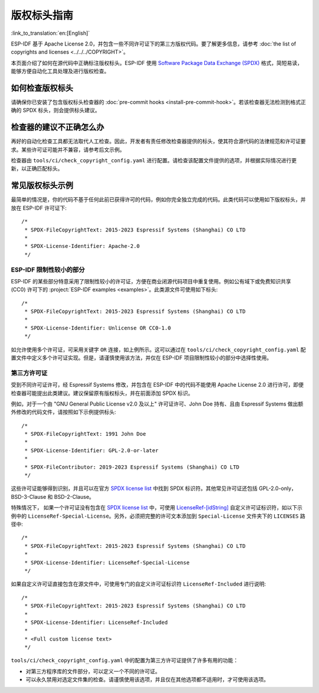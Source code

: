 版权标头指南
=========================

:link_to_translation:`en:[English]`

.. highlight:: c

ESP-IDF 基于 Apache License 2.0，并包含一些不同许可证下的第三方版权代码。要了解更多信息，请参考 :doc:`the list of copyrights and licenses <../../../COPYRIGHT>`。

本页面介绍了如何在源代码中正确标注版权标头。ESP-IDF 使用 `Software Package Data Exchange (SPDX) <https://spdx.dev>`_ 格式，简短易读，能够方便自动化工具处理及进行版权检查。

如何检查版权标头
---------------------------

请确保你已安装了包含版权标头检查器的 :doc:`pre-commit hooks <install-pre-commit-hook>`。若该检查器无法检测到格式正确的 SPDX 标头，则会提供标头建议。

检查器的建议不正确怎么办
---------------------------------

再好的自动化检查工具都无法取代人工检查。因此，开发者有责任修改检查器提供的标头，使其符合源代码的法律规范和许可证要求。某些许可证可能并不兼容，请参考后文示例。

检查器由 ``tools/ci/check_copyright_config.yaml`` 进行配置。请检查该配置文件提供的选项，并根据实际情况进行更新，以正确匹配标头。

常见版权标头示例
--------------------------

最简单的情况是，你的代码不基于任何此前已获得许可的代码，例如你完全独立完成的代码。此类代码可以使用如下版权标头，并放在 ESP-IDF 许可证下::

    /*
     * SPDX-FileCopyrightText: 2015-2023 Espressif Systems (Shanghai) CO LTD
     *
     * SPDX-License-Identifier: Apache-2.0
     */

ESP-IDF 限制性较小的部分
~~~~~~~~~~~~~~~~~~~~~~~~~~~~~~~~~~~~~~~~~~~~~~~~~

ESP-IDF 的某些部分特意采用了限制性较小的许可证，方便在商业闭源代码项目中重复使用。例如公有域下或免费知识共享 (CC0) 许可下的 :project:`ESP-IDF examples <examples>`。此类源文件可使用如下标头::

    /*
     * SPDX-FileCopyrightText: 2015-2023 Espressif Systems (Shanghai) CO LTD
     *
     * SPDX-License-Identifier: Unlicense OR CC0-1.0
     */

如允许使用多个许可证，可采用关键字 ``OR`` 连接，如上例所示。这可以通过在 ``tools/ci/check_copyright_config.yaml`` 配置文件中定义多个许可证实现。但是，请谨慎使用该方法，并仅在 ESP-IDF 项目限制性较小的部分中选择性使用。

第三方许可证
~~~~~~~~~~~~~~~~~~~~~~~~~~~~~~~

受到不同许可证许可，经 Espressif Systems 修改，并包含在 ESP-IDF 中的代码不能使用 Apache License 2.0 进行许可，即便检查器可能提出此类建议。建议保留原有版权标头，并在前面添加 SPDX 标识。

例如，对于一个由 "GNU General Public License v2.0 及以上" 许可证许可、John Doe 持有、且由 Espressif Systems 做出额外修改的代码文件，请按照如下示例提供标头::

    /*
     * SPDX-FileCopyrightText: 1991 John Doe
     *
     * SPDX-License-Identifier: GPL-2.0-or-later
     *
     * SPDX-FileContributor: 2019-2023 Espressif Systems (Shanghai) CO LTD
     */

这些许可证能够得到识别，并且可以在官方 `SPDX license list`_ 中找到 SPDX 标识符。其他常见许可证还包括 GPL-2.0-only，BSD-3-Clause 和 BSD-2-Clause。

特殊情况下， 如果一个许可证没有包含在 `SPDX license list`_ 中，可使用 `LicenseRef-[idString]`_ 自定义许可证标识符，如以下示例中的 ``LicenseRef-Special-License``。另外，必须把完整的许可文本添加到 ``Special-License`` 文件夹下的 ``LICENSES`` 路径中::

    /*
     * SPDX-FileCopyrightText: 2015-2023 Espressif Systems (Shanghai) CO LTD
     *
     * SPDX-License-Identifier: LicenseRef-Special-License
     */

如果自定义许可证直接包含在源文件中，可使用专门的自定义许可证标识符 ``LicenseRef-Included`` 进行说明::

    /*
     * SPDX-FileCopyrightText: 2015-2023 Espressif Systems (Shanghai) CO LTD
     *
     * SPDX-License-Identifier: LicenseRef-Included
     *
     * <Full custom license text>
     */

``tools/ci/check_copyright_config.yaml`` 中的配置为第三方许可证提供了许多有用的功能：

* 对第三方程序库的文件部分，可以定义一个不同的许可证。
* 可以永久禁用对选定文件集的检查。请谨慎使用该选项，并且仅在其他选项都不适用时，才可使用该选项。

.. _SPDX license list: https://spdx.org/licenses
.. _LicenseRef-[idString]: https://spdx.github.io/spdx-spec/v2.3/other-licensing-information-detected/#101-license-identifier-field